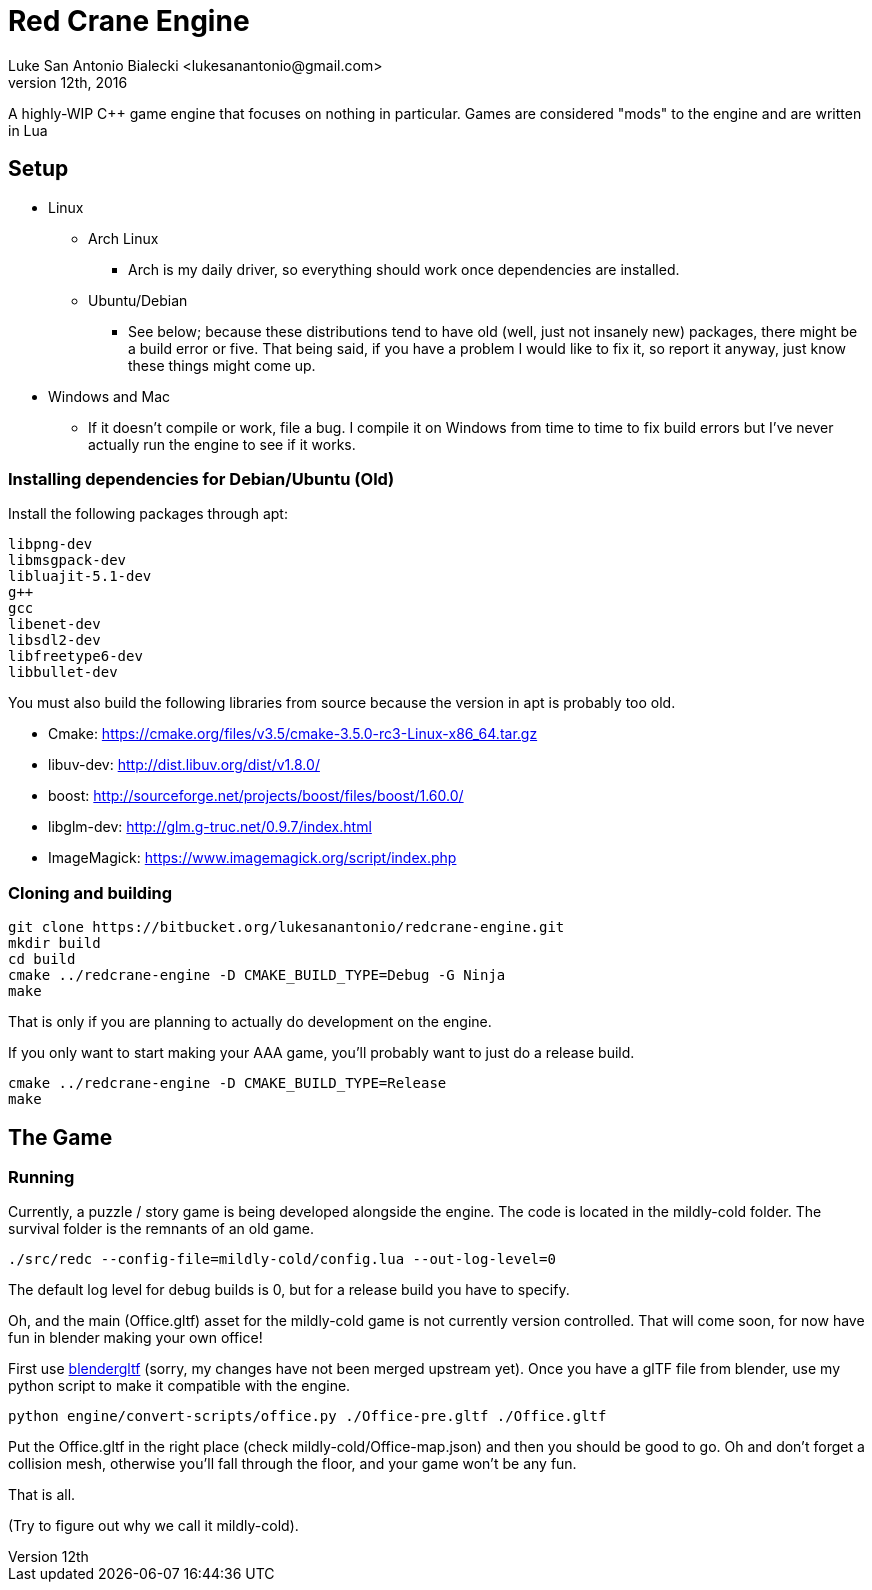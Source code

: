 = Red Crane Engine
Luke San Antonio Bialecki <lukesanantonio@gmail.com>
October 12th, 2016

A highly-WIP C++ game engine that focuses on nothing in particular. Games are
considered "mods" to the engine and are written in Lua

== Setup

* Linux
** Arch Linux
*** Arch is my daily driver, so everything should work once dependencies are installed.
** Ubuntu/Debian
*** See below; because these distributions tend to have old (well, just not
    insanely new) packages, there might be a build error or five. That being
    said, if you have a problem I would like to fix it, so report it anyway,
    just know these things might come up.
* Windows and Mac
** If it doesn't compile or work, file a bug. I compile it on Windows from time
   to time to fix build errors but I've never actually run the engine to see if
   it works.

=== Installing dependencies for Debian/Ubuntu (Old)


Install the following packages through apt:

    libpng-dev
    libmsgpack-dev
    libluajit-5.1-dev
    g++
    gcc
    libenet-dev
    libsdl2-dev
    libfreetype6-dev
    libbullet-dev


You must also build the following libraries from source because the version in
apt is probably too old.

* Cmake: https://cmake.org/files/v3.5/cmake-3.5.0-rc3-Linux-x86_64.tar.gz
* libuv-dev: http://dist.libuv.org/dist/v1.8.0/
* boost: http://sourceforge.net/projects/boost/files/boost/1.60.0/
* libglm-dev: http://glm.g-truc.net/0.9.7/index.html
* ImageMagick: https://www.imagemagick.org/script/index.php

=== Cloning and building

    git clone https://bitbucket.org/lukesanantonio/redcrane-engine.git
    mkdir build
    cd build
    cmake ../redcrane-engine -D CMAKE_BUILD_TYPE=Debug -G Ninja
    make

That is only if you are planning to actually do development on the engine.

If you only want to start making your AAA game, you'll probably want to just do
a release build.

    cmake ../redcrane-engine -D CMAKE_BUILD_TYPE=Release
    make

== The Game

=== Running

Currently, a puzzle / story game is being developed alongside the engine. The
code is located in the mildly-cold folder. The survival folder is the remnants
of an old game.

    ./src/redc --config-file=mildly-cold/config.lua --out-log-level=0

The default log level for debug builds is 0, but for a release build you have to
specify.

Oh, and the main (Office.gltf) asset for the mildly-cold game is not currently
version controlled. That will come soon, for now have fun in blender making your
own office!

First use https://github.com/lukesanantonio/blendergltf[blendergltf] (sorry, my
changes have not been merged upstream yet). Once you have a glTF file from
blender, use my python script to make it compatible with the engine.

     python engine/convert-scripts/office.py ./Office-pre.gltf ./Office.gltf

Put the Office.gltf in the right place (check mildly-cold/Office-map.json) and
then you should be good to go. Oh and don't forget a collision mesh, otherwise
you'll fall through the floor, and your game won't be any fun.

That is all.

(Try to figure out why we call it mildly-cold).
